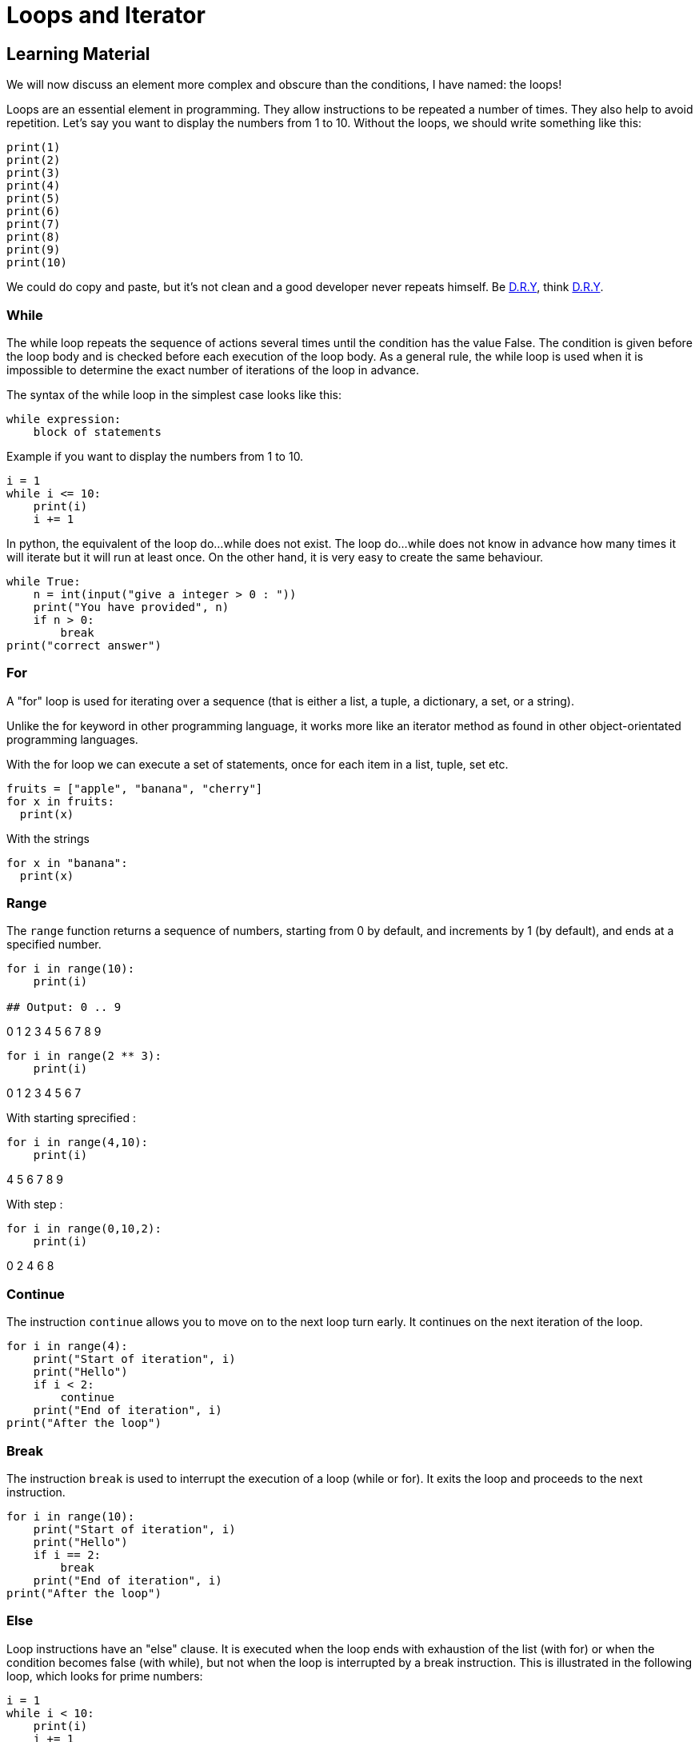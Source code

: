 = Loops and Iterator

// Links
:dry: https://en.wikipedia.org/wiki/Don%27t_repeat_yourself

== Learning Material

We will now discuss an element more complex and obscure than the conditions, I
have named: the loops!

Loops are an essential element in programming. They allow instructions to be
repeated a number of times. They also help to avoid repetition. Let's say you
want to display the numbers from 1 to 10. Without the loops, we should write
something like this:

[source,python]
----
print(1)
print(2)
print(3)
print(4)
print(5)
print(6)
print(7)
print(8)
print(9)
print(10)
----

We could do copy and paste, but it's not clean and a good developer never
repeats himself. Be {dry}[D.R.Y], think {dry}[D.R.Y].

=== While

The while loop repeats the sequence of actions several times until the condition
has the value False. The condition is given before the loop body and is checked
before each execution of the loop body. As a general rule, the while loop is
used when it is impossible to determine the exact number of iterations of the
loop in advance.

The syntax of the while loop in the simplest case looks like this:

[source,python]
----
while expression:
    block of statements
----

Example if you want to display the numbers from 1 to 10.

[source,python]
----
i = 1
while i <= 10:
    print(i)
    i += 1
----

In python, the equivalent of the loop do...while does not exist. The loop
do...while does not know in advance how many times it will iterate but it will
run at least once. On the other hand, it is very easy to create the same
behaviour.

[source,python]
----
while True:
    n = int(input("give a integer > 0 : "))
    print("You have provided", n)
    if n > 0:
        break
print("correct answer")
----

=== For

A "for" loop is used for iterating over a sequence (that is either a list, a
tuple, a dictionary, a set, or a string).

Unlike the for keyword in other programming language, it works more like an
iterator method as found in other object-orientated programming languages.

With the for loop we can execute a set of statements, once for each item in a
list, tuple, set etc.

[source,python]
----
fruits = ["apple", "banana", "cherry"]
for x in fruits:
  print(x)
----

With the strings

[source,python]
----
for x in "banana":
  print(x)
----

=== Range

The `range` function returns a sequence of numbers, starting from 0 by default,
and increments by 1 (by default), and ends at a specified number.

[source,python]
----
for i in range(10):
    print(i)

## Output: 0 .. 9
----

0
1
2
3
4
5
6
7
8
9

[source,python]
----
for i in range(2 ** 3):
    print(i)
----

0
1
2
3
4
5
6
7

With starting sprecified :

[source,python]
----
for i in range(4,10):
    print(i)
----

4
5
6
7
8
9

With step :

[source,python]
----
for i in range(0,10,2):
    print(i)
----

0
2
4
6
8

=== Continue

The instruction `continue` allows you to move on to the next loop turn early. It
continues on the next iteration of the loop.

[source,python]
----
for i in range(4):
    print("Start of iteration", i)
    print("Hello")
    if i < 2:
        continue
    print("End of iteration", i)
print("After the loop")
----

=== Break

The instruction `break` is used to interrupt the execution of a loop (while or
for). It exits the loop and proceeds to the next instruction.

[source,python]
----
for i in range(10):
    print("Start of iteration", i)
    print("Hello")
    if i == 2:
        break
    print("End of iteration", i)
print("After the loop")
----

=== Else

Loop instructions have an "else" clause. It is executed when the loop ends with
exhaustion of the list (with for) or when the condition becomes false (with
while), but not when the loop is interrupted by a break instruction. This is
illustrated in the following loop, which looks for prime numbers:

[source,python]
----
i = 1
while i < 10:
    print(i)
    i += 1
else:
    print('Finally finished!, i =', i)
----

1
2
3
4
5
6
7
8
9
Finally finished!, i = 10

[source,python]
----
for i in range(1, 10):
  print(i)
else:
  print("Finally finished!, i =", i)
----

1
2
3
4
5
6
7
8
9
Finally finished!, i = 9
